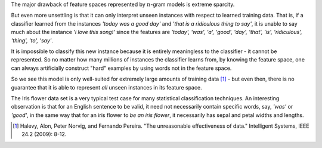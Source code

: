 .. title: Serious shortcomings of n-gram feature spaces in text classification
.. slug: serious-shortcomings-of-n-gram-feature-spaces-in-text-classification
.. date: 2014-01-15 11:44:00 UTC+11:00
.. tags: n-gram, classification, natural language processing, machine learning, mathjax
.. category:
.. link: 
.. description: 
.. type: text

The major drawback of feature spaces represented by :math:`n`-gram models is 
extreme sparcity. 

But even more unsettling is that it can only interpret unseen instances with 
respect to learned training data. That is, if a classifier learned from the 
instances *'today was a good day'* and *'that is a ridiculous thing to say'*, 
it is unable to say much about the instance *'i love this song!'* since the 
features are *'today', 'was', 'a', 'good', 'day', 'that', 'is', 'ridiculous', 
'thing', 'to', 'say'*. 

It is impossible to classify this new instance because it is entirely 
meaningless to the classifier - it cannot be represented. So no matter how 
many millions of instances the classifier learns from, by knowing the feature 
space, one can always artificially construct "hard" examples by using words 
not in the feature space. 

So we see this model is only well-suited for extremely large amounts of 
training data [1]_ - but even then, there is no guarantee that it is able to 
represent *all* unseen instances in its feature space. 

The Iris flower data set is a very typical test case for many statistical 
classification techniques. An interesting observation is that for an English
sentence to be valid, it need not necessarily contain specific words, say, 
*'was'* or *'good'*, in the same way that for an iris flower to *be an iris 
flower*, it necessarily has sepal and petal widths and lengths.

.. [1] Halevy, Alon, Peter Norvig, and Fernando Pereira. "The unreasonable 
       effectiveness of data." Intelligent Systems, IEEE 24.2 (2009): 8-12.